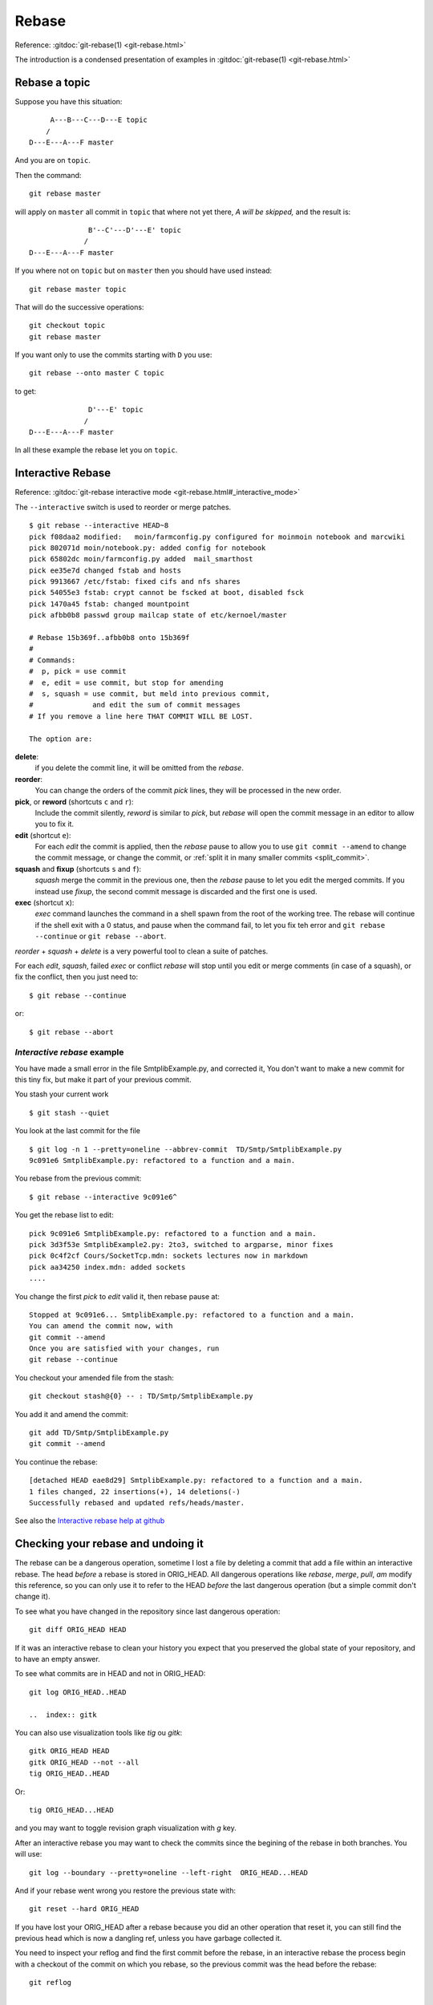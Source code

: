 ..  _rebase:

Rebase
======

..  index:: rebase

Reference:  :gitdoc:`git-rebase(1) <git-rebase.html>`


..  example page
    An example page is http://git-scm.com/book/en/Git-Branching-Rebasing


The introduction is a condensed presentation of examples in
:gitdoc:`git-rebase(1) <git-rebase.html>`

Rebase a topic
--------------

Suppose you have this situation:

::

         A---B---C---D---E topic
        /
    D---E---A---F master

And you are on ``topic``.

Then the command:
::

    git rebase master

will apply on ``master`` all commit in ``topic`` that where not yet
there, *A will be skipped,* and the result is:
::

                  B'--C'---D'---E' topic
                 /
    D---E---A---F master

If you where not on ``topic`` but on ``master`` then you should have
used instead:
::

    git rebase master topic

That will do the successive operations:
::

    git checkout topic
    git rebase master

If you want only to use the commits starting with ``D`` you use:
::

    git rebase --onto master C topic

to get:
::

                  D'---E' topic
                 /
    D---E---A---F master

In all these example the rebase let you on ``topic``.

..  _rebase_interactive:

Interactive Rebase
------------------

..  index:: rebase; interactive

Reference: :gitdoc:`git-rebase interactive mode <git-rebase.html#_interactive_mode>`

The ``--interactive`` switch is used to reorder or merge patches.


::

    $ git rebase --interactive HEAD~8
    pick f08daa2 modified:   moin/farmconfig.py configured for moinmoin notebook and marcwiki
    pick 802071d moin/notebook.py: added config for notebook
    pick 65802dc moin/farmconfig.py added  mail_smarthost
    pick ee35e7d changed fstab and hosts
    pick 9913667 /etc/fstab: fixed cifs and nfs shares
    pick 54055e3 fstab: crypt cannot be fscked at boot, disabled fsck
    pick 1470a45 fstab: changed mountpoint
    pick afbb0b8 passwd group mailcap state of etc/kernoel/master

    # Rebase 15b369f..afbb0b8 onto 15b369f
    #
    # Commands:
    #  p, pick = use commit
    #  e, edit = use commit, but stop for amending
    #  s, squash = use commit, but meld into previous commit,
    #              and edit the sum of commit messages
    # If you remove a line here THAT COMMIT WILL BE LOST.

    The option are:

**delete**:
    if you delete the commit line, it will be omitted from
    the *rebase*.
**reorder**:
    You can change the orders of the commit *pick* lines, they will be
    processed in the new order.
**pick**, or **reword** (shortcuts ``c`` and ``r``):
    Include the commit silently, *reword* is similar to *pick*, but
    *rebase* will open the commit message in an editor to allow you to
    fix it.
**edit** (shortcut ``e``):
    For each *edit* the commit is applied, then the *rebase* pause to
    allow you to use ``git commit --amend`` to change the commit
    message, or change the commit, or :ref:`split it in many
    smaller commits <split_commit>`.
**squash** and **fixup** (shortcuts ``s`` and ``f``):
    *squash* merge the commit in the previous one, then the *rebase*
    pause to let you edit the merged commits. If you instead use
    *fixup*, the second commit message is discarded and the first one
    is used.
**exec** (shortcut ``x``):
    *exec* command launches the command in a shell spawn from the root
    of the working tree. The rebase will continue if the shell exit
    with a 0 status, and pause when the command fail, to let you fix
    teh error and ``git rebase --continue`` or ``git rebase --abort``.

*reorder* + *squash* + *delete* is a very powerful
tool to clean a suite of patches.

For each *edit*, *squash*, failed *exec* or conflict *rebase*
will stop until you edit or merge comments (in case of a squash), or fix
the conflict, then you just need to::

  $ git rebase --continue

or::

  $ git rebase --abort

..  A developper
    git stash
    git stash list
    git stash show
    git show stash@{0}:TP/Controles/test_adresses/test_valide.py
    git log test_valide.py
    git log -n 5 d97580ec
    git rebase --interactive d8f3f8a9b
    git checkout stash@{0} -- test_valide.py
    git rebase --continue
    git stash pop

..  _interractive_rebase_example:

*Interactive rebase* example
~~~~~~~~~~~~~~~~~~~~~~~~~~~~

You have made a small error in the file SmtplibExample.py, and corrected
it, You don't want to make a new commit for this tiny fix, but make it
part of your previous commit.

You stash your current work

::

    $ git stash --quiet

You look at the last commit for the file

::

    $ git log -n 1 --pretty=oneline --abbrev-commit  TD/Smtp/SmtplibExample.py
    9c091e6 SmtplibExample.py: refactored to a function and a main.

You rebase from the previous commit::

  $ git rebase --interactive 9c091e6^

You get the rebase list to edit::

  pick 9c091e6 SmtplibExample.py: refactored to a function and a main.
  pick 3d3f53e SmtplibExample2.py: 2to3, switched to argparse, minor fixes
  pick 0c4f2cf Cours/SocketTcp.mdn: sockets lectures now in markdown
  pick aa34250 index.mdn: added sockets
  ....

You change the first *pick* to *edit* valid it, then rebase pause at::

  Stopped at 9c091e6... SmtplibExample.py: refactored to a function and a main.
  You can amend the commit now, with
  git commit --amend
  Once you are satisfied with your changes, run
  git rebase --continue

You checkout your amended file from the stash::

    git checkout stash@{0} -- : TD/Smtp/SmtplibExample.py

You add it and amend the commit::

    git add TD/Smtp/SmtplibExample.py
    git commit --amend


You continue the rebase::

  [detached HEAD eae8d29] SmtplibExample.py: refactored to a function and a main.
  1 files changed, 22 insertions(+), 14 deletions(-)
  Successfully rebased and updated refs/heads/master.

See also the `Interactive rebase help at github
<https://help.github.com/articles/interactive-rebase>`_

Checking your rebase and undoing it
-----------------------------------

..  index:: ORIG_HEAD
    single: diff
    gitk, tig

The rebase can be a dangerous operation, sometime I lost a file by
deleting a commit that add a file within an interactive rebase. The
head *before* a rebase is stored in ORIG_HEAD. All dangerous
operations like *rebase*, *merge*, *pull*, *am*  modify this
reference, so you can only use it to refer to the HEAD *before* the
last dangerous operation (but a simple commit don't change it).

To see what you have changed in the repository since last dangerous
operation::

  git diff ORIG_HEAD HEAD

If it was an interactive rebase to clean your history you expect that
you preserved the global state of your repository, and to have an
empty answer.

To see what commits are in HEAD and not in ORIG_HEAD::

  git log ORIG_HEAD..HEAD

  ..  index:: gitk

You can also use visualization tools like *tig* ou *gitk*::

  gitk ORIG_HEAD HEAD
  gitk ORIG_HEAD --not --all
  tig ORIG_HEAD..HEAD

Or::

  tig ORIG_HEAD...HEAD

and you may want to toggle revision graph visualization with `g` key.

After an interactive rebase you may want to check the commits since
the begining of the rebase in both branches. You will use::

   git log --boundary --pretty=oneline --left-right  ORIG_HEAD...HEAD

And if your rebase went wrong you restore the previous state with::

  git reset --hard ORIG_HEAD

If you have lost your ORIG_HEAD after a rebase because you did an other operation
that reset it, you can still find the previous head which is now a
dangling ref, unless you have garbage collected it.

..  index:: reflog

You need to inspect your reflog and find the first commit before the
rebase, in an interactive rebase the process begin with a checkout of
the commit on which you rebase, so the previous commit was the head
before the rebase::

  git reflog

  ....
  95512de HEAD@{7}:  rebase -i (pick): fixin typos
  a1b9b5c HEAD@{8}: checkout: moving from master to a1b9b5c
  c819a90 HEAD@{9}: commit: adding myfile.txt

In this example the previous head was the ninth older commit HEAD\@{9} with an
abbreviated commit c819a90.

..  index:: dangling objects


dangling objects
----------------

The main section is the :ref:`garbage collection section
<garbage_collection>`

After rebasing the old
branch head is no longer in a branch and so it is dangling, it will be
garbage collected when it will be no more referenced.

As explained in the previous section it is used in the reflog, so it
will be garbage collected after expiring the reflog.

Sometime, when we are certain our rebase is correct and we will never
want to come back to previous state, we want to clean these dangling
objects. We use::

  $ git prune

If we want to do the opposite, i.e. preventing this dangling commit to
be lost some next garbage collection away we can point a new branch at
it::

  $ git branch <recovery-branch> <dangling-commit-sha>
